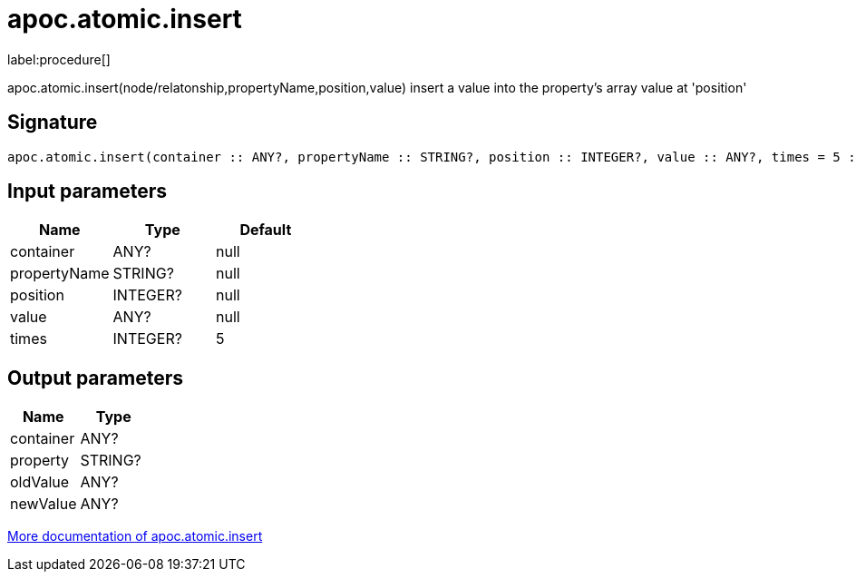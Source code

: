////
This file is generated by DocsTest, so don't change it!
////

= apoc.atomic.insert
:description: This section contains reference documentation for the apoc.atomic.insert procedure.

label:procedure[]

[.emphasis]
apoc.atomic.insert(node/relatonship,propertyName,position,value) insert a value into the property's array value at 'position'

== Signature

[source]
----
apoc.atomic.insert(container :: ANY?, propertyName :: STRING?, position :: INTEGER?, value :: ANY?, times = 5 :: INTEGER?) :: (container :: ANY?, property :: STRING?, oldValue :: ANY?, newValue :: ANY?)
----

== Input parameters
[.procedures, opts=header]
|===
| Name | Type | Default 
|container|ANY?|null
|propertyName|STRING?|null
|position|INTEGER?|null
|value|ANY?|null
|times|INTEGER?|5
|===

== Output parameters
[.procedures, opts=header]
|===
| Name | Type 
|container|ANY?
|property|STRING?
|oldValue|ANY?
|newValue|ANY?
|===

xref::graph-updates/atomic-updates.adoc[More documentation of apoc.atomic.insert,role=more information]

